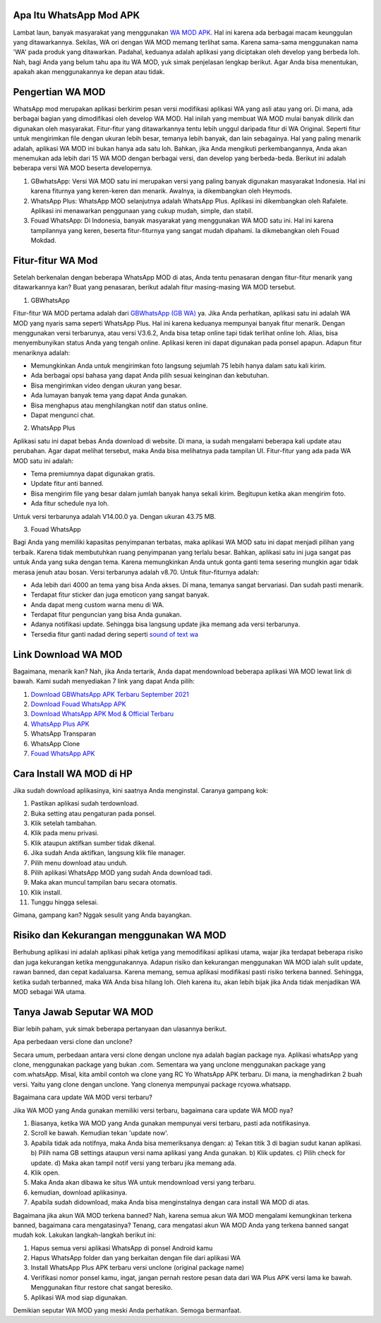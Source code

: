 .. Read the Docs Template documentation master file, created by
   sphinx-quickstart on Tue Aug 26 14:19:49 2014.
   You can adapt this file completely to your liking, but it should at least
   contain the root `toctree` directive.

Apa Itu WhatsApp Mod APK
==================

Lambat laun, banyak masyarakat yang menggunakan `WA MOD APK <https://www.autobild.co.id/2021/08/download-whatsapp-wa-apk-official-dan.html>`_. Hal ini karena ada berbagai macam keunggulan yang ditawarkannya. Sekilas, WA ori dengan WA MOD memang terlihat sama. Karena sama-sama menggunakan nama 'WA' pada produk yang ditawarkan. Padahal, keduanya adalah aplikasi yang diciptakan oleh develop yang berbeda loh. Nah, bagi Anda yang belum tahu apa itu WA MOD, yuk simak penjelasan lengkap berikut. Agar Anda bisa menentukan, apakah akan menggunakannya ke depan atau tidak.

Pengertian WA MOD
==================

WhatsApp mod merupakan aplikasi berkirim pesan versi modifikasi aplikasi WA yang asli atau yang ori. Di mana, ada berbagai bagian yang dimodifikasi oleh develop WA MOD. Hal inilah yang membuat WA MOD mulai banyak dilirik dan digunakan oleh masyarakat. Fitur-fitur yang ditawarkannya tentu lebih unggul daripada fitur di WA Original. Seperti fitur untuk mengirimkan file dengan ukuran lebih besar, temanya lebih banyak, dan lain sebagainya. Hal yang paling menarik adalah, aplikasi WA MOD ini bukan hanya ada satu loh. Bahkan, jika Anda mengikuti perkembangannya, Anda akan menemukan ada lebih dari 15 WA MOD dengan berbagai versi, dan develop yang berbeda-beda. Berikut ini adalah beberapa versi WA MOD beserta developernya.

1. GBwhatsApp: Versi WA MOD satu ini merupakan versi yang paling banyak digunakan masyarakat Indonesia. Hal ini karena fiturnya yang keren-keren dan menarik. Awalnya, ia dikembangkan oleh Heymods.
2. WhatsApp Plus: WhatsApp MOD selanjutnya adalah WhatsApp Plus. Aplikasi ini dikembangkan oleh Rafalete. Aplikasi ini menawarkan penggunaan yang cukup mudah, simple, dan stabil.
3. Fouad WhatsApp: Di Indonesia, banyak masyarakat yang menggunakan WA MOD satu ini. Hal ini karena tampilannya yang keren, beserta fitur-fiturnya yang sangat mudah dipahami. Ia dikmebangkan oleh Fouad Mokdad.

Fitur-fitur WA Mod
==================
Setelah berkenalan dengan beberapa WhatsApp MOD di atas, Anda tentu penasaran dengan fitur-fitur menarik yang ditawarkannya kan? Buat yang penasaran, berikut adalah fitur masing-masing WA MOD tersebut.

1. GBWhatsApp

Fitur-fitur WA MOD pertama adalah dari `GBWhatsApp (GB WA) <https://www.osrepublik.com/download-gb-whatsapp-terbaru/>`_ ya. Jika Anda perhatikan, aplikasi satu ini adalah WA MOD yang nyaris sama seperti WhatsApp Plus. Hal ini karena keduanya mempunyai banyak fitur menarik. Dengan menggunakan versi terbarunya, atau versi V3.6.2, Anda bisa tetap online tapi tidak terlihat online loh. Alias, bisa menyembunyikan status Anda yang tengah online. Aplikasi keren ini dapat digunakan pada ponsel apapun. Adapun fitur menariknya adalah:

- Memungkinkan Anda untuk mengirimkan foto langsung sejumlah 75 lebih hanya dalam satu kali kirim.
- Ada berbagai opsi bahasa yang dapat Anda pilih sesuai keinginan dan kebutuhan.
- Bisa mengirimkan video dengan ukuran yang besar.
- Ada lumayan banyak tema yang dapat Anda gunakan.
- Bisa menghapus atau menghilangkan notif dan status online.
- Dapat mengunci chat.

2. WhatsApp Plus

Aplikasi satu ini dapat bebas Anda download di website. Di mana, ia sudah mengalami beberapa kali update atau perubahan. Agar dapat melihat tersebut, maka Anda bisa melihatnya pada tampilan UI. Fitur-fitur yang ada pada WA MOD satu ini adalah:

- Tema premiumnya dapat digunakan gratis.
- Update fitur anti banned.
- Bisa mengirim file yang besar dalam jumlah banyak hanya sekali kirim. Begitupun ketika akan mengirim foto.
- Ada fitur schedule nya loh.

Untuk versi terbarunya adalah V14.00.0 ya. Dengan ukuran 43.75 MB.

3. Fouad WhatsApp

Bagi Anda yang memiliki kapasitas penyimpanan terbatas, maka aplikasi WA MOD satu ini dapat menjadi pilihan yang terbaik. Karena tidak membutuhkan ruang penyimpanan yang terlalu besar. Bahkan, aplikasi satu ini juga sangat pas untuk Anda yang suka dengan tema. Karena memungkinkan Anda untuk gonta ganti tema sesering mungkin agar tidak merasa jenuh atau bosan. Versi terbarunya adalah v8.70. Untuk fitur-fiturnya adalah:

- Ada lebih dari 4000 an tema yang bisa Anda akses. Di mana, temanya sangat bervariasi. Dan sudah pasti menarik.
- Terdapat fitur sticker dan juga emoticon yang sangat banyak.
- Anda dapat meng custom warna menu di WA.
- Terdapat fitur penguncian yang bisa Anda gunakan.
- Adanya notifikasi update. Sehingga bisa langsung update jika memang ada versi terbarunya.
- Tersedia fitur ganti nadad dering seperti `sound of text wa <https://whitepaper.co.id/cara-sound-of-text-di-whatsapp/>`_

Link Download WA MOD
==================

Bagaimana, menarik kan? Nah, jika Anda tertarik, Anda dapat mendownload beberapa aplikasi WA MOD  lewat link di bawah. Kami sudah menyediakan 7 link yang dapat Anda pilih:

1. `Download GBWhatsApp APK Terbaru September 2021 <https://www.autobild.co.id/2021/08/download-gbwhatsapp-heymods-dan-gb-wa.html>`_
2. `Download Fouad WhatsApp APK <https://www.sebuahutas.com/2021/08/download-fouad-whatsapp-fm-wa-apk.html>`_ 
3. `Download WhatsApp APK Mod & Official Terbaru <https://www.sebuahutas.com/2021/08/link-download-whatsapp-mod-apk-terbaru.html>`_
4. `WhatsApp Plus APK <https://www.autobild.co.id/2021/08/download-whatsapp-wa-plus-apk-versi.html>`_
5. WhatsApp Transparan
6. WhatsApp Clone 
7. `Fouad WhatsApp APK <https://www.technolati.com/2021/08/download-fouad-whatsapp-893-apk-terbaru.html>`_
 
Cara Install WA MOD di HP
==================

Jika sudah download aplikasinya, kini saatnya Anda menginstal. Caranya gampang kok:

1. Pastikan aplikasi sudah terdownload.
2. Buka setting atau pengaturan pada ponsel.
3. Klik setelah tambahan.
4. Klik pada menu privasi.
5. Klik ataupun aktifkan sumber tidak dikenal.
6. Jika sudah Anda aktifkan, langsung klik file manager.
7. Pilih menu download atau unduh.
8. Pilih aplikasi WhatsApp MOD yang sudah Anda download tadi.
9. Maka akan muncul tampilan baru secara otomatis.
10. Klik install.
11. Tunggu hingga selesai.

Gimana, gampang kan? Nggak sesulit yang Anda bayangkan.

Risiko dan Kekurangan menggunakan WA MOD
========================================

Berhubung aplikasi ini adalah aplikasi pihak ketiga yang memodifikasi aplikasi utama, wajar jika terdapat beberapa risiko dan juga kekurangan ketika menggunakannya. Adapun risiko dan kekurangan menggunakan WA MOD ialah sulit update, rawan banned, dan cepat kadaluarsa. Karena memang, semua aplikasi modifikasi pasti risiko terkena banned. Sehingga, ketika sudah terbanned, maka WA Anda bisa hilang loh. Oleh karena itu, akan lebih bijak jika Anda tidak menjadikan WA MOD sebagai WA utama.

Tanya Jawab Seputar WA MOD
=========================

Biar lebih paham, yuk simak beberapa pertanyaan dan ulasannya berikut.

Apa perbedaan versi clone dan unclone?

Secara umum, perbedaan antara versi clone dengan unclone nya adalah bagian package nya.  Aplikasi whatsApp yang clone, menggunakan package yang bukan .com. Sementara wa yang unclone menggunakan package yang com.whatsApp. Misal, kita ambil contoh wa clone yang RC Yo WhatsApp APK terbaru. Di mana, ia menghadirkan 2 buah versi. Yaitu yang clone dengan unclone. Yang clonenya mempunyai package rcyowa.whatsapp.

Bagaimana cara update WA MOD versi terbaru?

Jika WA MOD yang Anda gunakan memiliki versi terbaru, bagaimana cara update WA MOD nya?

1. Biasanya, ketika WA MOD yang Anda gunakan mempunyai versi terbaru, pasti ada notifikasinya.
2. Scroll ke bawah. Kemudian tekan 'update now'.
3. Apabila tidak ada notifnya, maka Anda bisa memeriksanya dengan: a) Tekan titik 3 di bagian sudut kanan aplikasi. b) Pilih nama GB settings ataupun versi nama aplikasi yang Anda gunakan. b) Klik updates. c) Pilih check for update. d) Maka akan tampil notif versi yang terbaru jika memang ada.
4. Klik open.
5. Maka Anda akan dibawa ke situs WA untuk mendownload versi yang terbaru.
6. kemudian, download aplikasinya.
7. Apabila sudah didownload, maka Anda bisa menginstalnya dengan cara install WA MOD di atas.

Bagaimana jika akun WA MOD terkena banned?
Nah, karena semua akun WA MOD mengalami kemungkinan terkena banned, bagaimana cara mengatasinya? Tenang, cara mengatasi akun WA MOD Anda yang terkena banned sangat mudah kok. Lakukan langkah-langkah berikut ini:

1. Hapus semua versi aplikasi WhatsApp di ponsel Android kamu
2. Hapus WhatsApp folder dan yang berkaitan dengan file dari aplikasi WA
3. Install WhatsApp Plus APK terbaru versi unclone (original package name)
4. Verifikasi nomor ponsel kamu, ingat, jangan pernah restore pesan data dari WA Plus APK versi lama ke bawah. Menggunakan fitur restore chat sangat beresiko.
5. Aplikasi WA mod siap digunakan.

Demikian seputar WA MOD yang meski Anda perhatikan. Semoga bermanfaat.
